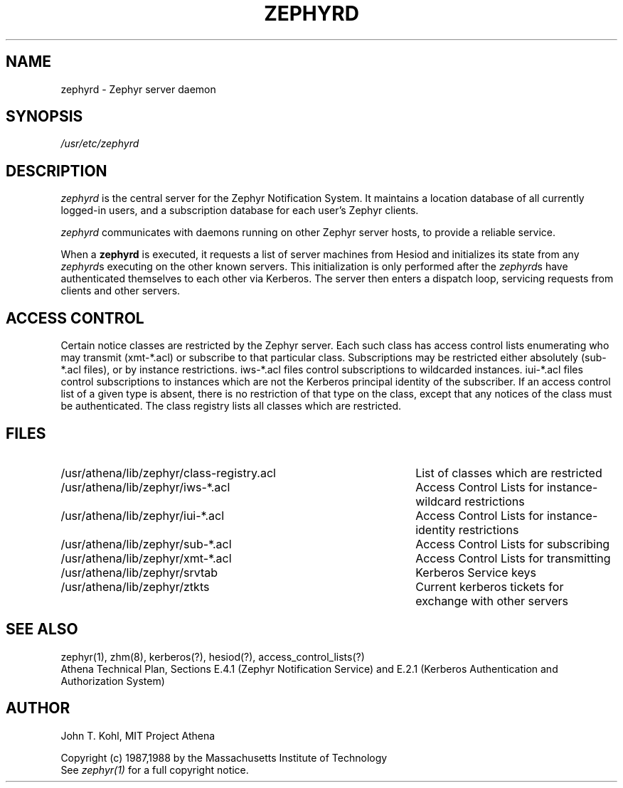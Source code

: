 .\" Copyright 1987 by the Massachusetts Institute of Technology
.\" All rights reserved.  The file /usr/include/zephyr/mit-copyright.h
.\" specifies the terms and conditions for redistribution.
.\"
.\"	$Source: /afs/dev.mit.edu/source/repository/athena/lib/zephyr/server/zephyrd.8,v $
.\"	$Header: /afs/dev.mit.edu/source/repository/athena/lib/zephyr/server/zephyrd.8,v 1.3 1988-01-22 14:03:20 jtkohl Exp $
.\"
.TH ZEPHYRD 8 "July 27, 1987"
.FM quote "MIT Project Athena"
.SH NAME
zephyrd \- Zephyr server daemon
.SH SYNOPSIS
.I /usr/etc/zephyrd
.SH DESCRIPTION
.I zephyrd
is the central server for the Zephyr Notification System.
It maintains a location database of all currently logged-in users, and a
subscription database for each user's Zephyr clients.
.PP
.I zephyrd 
communicates with daemons running on other Zephyr server hosts, to
provide a reliable service.
.PP
When a
.B zephyrd
is executed, it requests a list of server machines from Hesiod and
initializes its state from any
\fIzephyrd\fRs executing on the other known servers.  This initialization
is only performed after the \fIzephyrd\fRs have authenticated themselves
to each other via Kerberos.
The server then enters a dispatch loop, servicing requests from clients and
other servers.
.SH ACCESS CONTROL
Certain notice classes are restricted by the Zephyr server.  Each such
class has access control lists enumerating who may transmit (xmt-*.acl) or
subscribe to that particular class.  Subscriptions may be
restricted either absolutely (sub-*.acl files), or by instance restrictions.
iws-*.acl files control subscriptions to wildcarded instances.
iui-*.acl files control subscriptions to instances which are not the
Kerberos principal identity of the subscriber.
If an access control list of a given type is absent, there is no
restriction of that type on the class, except that any notices of the
class must be authenticated.
The class registry lists all classes which are restricted.
.SH FILES
.TP \w'/usr/athena/lib/zephyr/class-registry.acl'u+4n
/usr/athena/lib/zephyr/class-registry.acl
List of classes which are restricted
.TP
/usr/athena/lib/zephyr/iws-*.acl
Access Control Lists for instance-wildcard restrictions
.TP
/usr/athena/lib/zephyr/iui-*.acl
Access Control Lists for instance-identity restrictions
.TP
/usr/athena/lib/zephyr/sub-*.acl
Access Control Lists for subscribing
.TP
/usr/athena/lib/zephyr/xmt-*.acl
Access Control Lists for transmitting
.TP
/usr/athena/lib/zephyr/srvtab
Kerberos Service keys
.TP
/usr/athena/lib/zephyr/ztkts
Current kerberos tickets for exchange with other servers 
.SH SEE ALSO
zephyr(1), zhm(8), kerberos(?), hesiod(?), access_control_lists(?)
.br
Athena Technical Plan, Sections E.4.1 (Zephyr Notification Service) and
E.2.1 (Kerberos Authentication and Authorization System)
.SH AUTHOR
.PP
John T. Kohl, MIT Project Athena
.sp
Copyright (c) 1987,1988 by the Massachusetts Institute of Technology
.br
See
.I zephyr(1)
for a full copyright notice.
